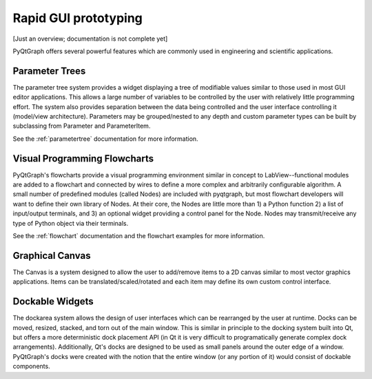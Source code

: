 Rapid GUI prototyping
=====================

[Just an overview; documentation is not complete yet]

PyQtGraph offers several powerful features which are commonly used in engineering and scientific applications.

Parameter Trees
---------------

The parameter tree system provides a widget displaying a tree of modifiable values similar to those used in most GUI editor applications. This allows a large number of variables to be controlled by the user with relatively little programming effort. The system also provides separation between the data being controlled and the user interface controlling it (model/view architecture). Parameters may be grouped/nested to any depth and custom parameter types can be built by subclassing from Parameter and ParameterItem.

See the :ref:`parametertree` documentation for more information.


Visual Programming Flowcharts
-----------------------------

PyQtGraph's flowcharts provide a visual programming environment similar in concept to LabView--functional modules are added to a flowchart and connected by wires to define a more complex and arbitrarily configurable algorithm. A small number of predefined modules (called Nodes) are included with pyqtgraph, but most flowchart developers will want to define their own library of Nodes. At their core, the Nodes are little more than 1) a Python function 2) a list of input/output terminals, and 3) an optional widget providing a control panel for the Node. Nodes may transmit/receive any type of Python object via their terminals.

See the :ref:`flowchart` documentation and the flowchart examples for more information.


.. _Canvas:

Graphical Canvas
----------------

The Canvas is a system designed to allow the user to add/remove items to a 2D canvas similar to most vector graphics applications. Items can be translated/scaled/rotated and each item may define its own custom control interface.


Dockable Widgets
----------------

The dockarea system allows the design of user interfaces which can be rearranged by the user at runtime. Docks can be moved, resized, stacked, and torn out of the main window. This is similar in principle to the docking system built into Qt, but offers a more deterministic dock placement API (in Qt it is very difficult to programatically generate complex dock arrangements). Additionally, Qt's docks are designed to be used as small panels around the outer edge of a window. PyQtGraph's docks were created with the notion that the entire window (or any portion of it) would consist of dockable components.
